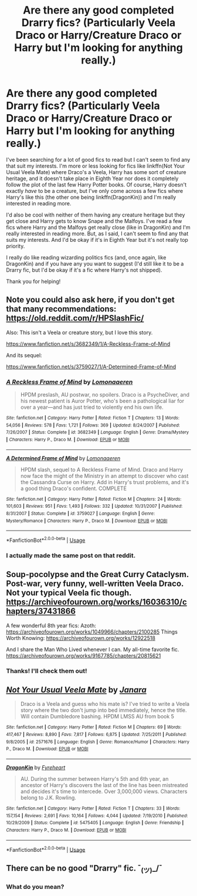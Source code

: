 #+TITLE: Are there any good completed Drarry fics? (Particularly Veela Draco or Harry/Creature Draco or Harry but I'm looking for anything really.)

* Are there any good completed Drarry fics? (Particularly Veela Draco or Harry/Creature Draco or Harry but I'm looking for anything really.)
:PROPERTIES:
:Author: CyberWolfWrites
:Score: 0
:DateUnix: 1589758367.0
:DateShort: 2020-May-18
:FlairText: What's That Fic? and Request
:END:
I've been searching for a lot of good fics to read but I can't seem to find any that suit my interests. I'm more or less looking for fics like linkffn(Not Your Usual Veela Mate) where Draco's a Veela, Harry has some sort of creature heritage, and it doesn't take place in Eighth Year nor does it completely follow the plot of the last few Harry Potter books. Of course, Harry doesn't exactly /have/ to be a creature, but I've only come across a few fics where Harry's like this (the other one being linkffn(DragonKin)) and I'm really interested in reading more.

I'd also be cool with neither of them having any creature heritage but they get close and Harry gets to know Snape and the Malfoys. I've read a few fics where Harry and the Malfoys get really close (like in DragonKin) and I'm really interested in reading more. But, as I said, I can't seem to find any that suits my interests. And I'd be okay if it's in Eighth Year but it's not really top priority.

I really do like reading wizarding politics fics (and, once again, like DragonKin) and if you have any you want to suggest (I'd still like it to be a Drarry fic, but I'd be okay if it's a fic where Harry's not shipped).

Thank you for helping!


** Note you could also ask here, if you don't get that many recommendations: [[https://old.reddit.com/r/HPSlashFic/]]

Also: This isn't a Veela or creature story, but I love this story.

[[https://www.fanfiction.net/s/3682349/1/A-Reckless-Frame-of-Mind]]

And its sequel:

[[https://www.fanfiction.net/s/3759027/1/A-Determined-Frame-of-Mind]]
:PROPERTIES:
:Author: SnarkyAndProud
:Score: 1
:DateUnix: 1589769449.0
:DateShort: 2020-May-18
:END:

*** [[https://www.fanfiction.net/s/3682349/1/][*/A Reckless Frame of Mind/*]] by [[https://www.fanfiction.net/u/1265079/Lomonaaeren][/Lomonaaeren/]]

#+begin_quote
  HPDM preslash, AU postwar, no spoilers. Draco is a PsycheDiver, and his newest patient is Auror Potter, who's been a pathological liar for over a year---and has just tried to violently end his own life.
#+end_quote

^{/Site/:} ^{fanfiction.net} ^{*|*} ^{/Category/:} ^{Harry} ^{Potter} ^{*|*} ^{/Rated/:} ^{Fiction} ^{T} ^{*|*} ^{/Chapters/:} ^{13} ^{*|*} ^{/Words/:} ^{54,056} ^{*|*} ^{/Reviews/:} ^{578} ^{*|*} ^{/Favs/:} ^{1,721} ^{*|*} ^{/Follows/:} ^{369} ^{*|*} ^{/Updated/:} ^{8/24/2007} ^{*|*} ^{/Published/:} ^{7/26/2007} ^{*|*} ^{/Status/:} ^{Complete} ^{*|*} ^{/id/:} ^{3682349} ^{*|*} ^{/Language/:} ^{English} ^{*|*} ^{/Genre/:} ^{Drama/Mystery} ^{*|*} ^{/Characters/:} ^{Harry} ^{P.,} ^{Draco} ^{M.} ^{*|*} ^{/Download/:} ^{[[http://www.ff2ebook.com/old/ffn-bot/index.php?id=3682349&source=ff&filetype=epub][EPUB]]} ^{or} ^{[[http://www.ff2ebook.com/old/ffn-bot/index.php?id=3682349&source=ff&filetype=mobi][MOBI]]}

--------------

[[https://www.fanfiction.net/s/3759027/1/][*/A Determined Frame of Mind/*]] by [[https://www.fanfiction.net/u/1265079/Lomonaaeren][/Lomonaaeren/]]

#+begin_quote
  HPDM slash, sequel to A Reckless Frame of Mind. Draco and Harry now face the might of the Ministry in an attempt to discover who cast the Cassandra Curse on Harry. Add in Harry's trust problems, and it's a good thing Draco's confident. COMPLETE
#+end_quote

^{/Site/:} ^{fanfiction.net} ^{*|*} ^{/Category/:} ^{Harry} ^{Potter} ^{*|*} ^{/Rated/:} ^{Fiction} ^{M} ^{*|*} ^{/Chapters/:} ^{24} ^{*|*} ^{/Words/:} ^{101,603} ^{*|*} ^{/Reviews/:} ^{951} ^{*|*} ^{/Favs/:} ^{1,493} ^{*|*} ^{/Follows/:} ^{332} ^{*|*} ^{/Updated/:} ^{10/31/2007} ^{*|*} ^{/Published/:} ^{8/31/2007} ^{*|*} ^{/Status/:} ^{Complete} ^{*|*} ^{/id/:} ^{3759027} ^{*|*} ^{/Language/:} ^{English} ^{*|*} ^{/Genre/:} ^{Mystery/Romance} ^{*|*} ^{/Characters/:} ^{Harry} ^{P.,} ^{Draco} ^{M.} ^{*|*} ^{/Download/:} ^{[[http://www.ff2ebook.com/old/ffn-bot/index.php?id=3759027&source=ff&filetype=epub][EPUB]]} ^{or} ^{[[http://www.ff2ebook.com/old/ffn-bot/index.php?id=3759027&source=ff&filetype=mobi][MOBI]]}

--------------

*FanfictionBot*^{2.0.0-beta} | [[https://github.com/tusing/reddit-ffn-bot/wiki/Usage][Usage]]
:PROPERTIES:
:Author: FanfictionBot
:Score: 1
:DateUnix: 1589769470.0
:DateShort: 2020-May-18
:END:


*** I actually made the same post on that reddit.
:PROPERTIES:
:Author: CyberWolfWrites
:Score: 1
:DateUnix: 1589804481.0
:DateShort: 2020-May-18
:END:


** Soup-pocolypse and the Great Curry Cataclysm. Post-war, very funny, well-written Veela Draco. Not your typical Veela fic though. [[https://archiveofourown.org/works/16036310/chapters/37431866]]

A few wonderful 8th year fics: Azoth: [[https://archiveofourown.org/works/1049966/chapters/2100285]] Things Worth Knowing: [[https://archiveofourown.org/works/12922518]]

And I share the Man Who Lived whenever I can. My all-time favorite fic. [[https://archiveofourown.org/works/9167785/chapters/20815621]]
:PROPERTIES:
:Author: Zigzagthatzip
:Score: 1
:DateUnix: 1589822762.0
:DateShort: 2020-May-18
:END:

*** Thanks! I'll check them out!
:PROPERTIES:
:Author: CyberWolfWrites
:Score: 1
:DateUnix: 1589823002.0
:DateShort: 2020-May-18
:END:


** [[https://www.fanfiction.net/s/2571676/1/][*/Not Your Usual Veela Mate/*]] by [[https://www.fanfiction.net/u/472569/Janara][/Janara/]]

#+begin_quote
  Draco is a Veela and guess who his mate is? I've tried to write a Veela story where the two don't jump into bed immediately, hence the title. Will contain Dumbledore bashing. HPDM LMSS AU from book 5
#+end_quote

^{/Site/:} ^{fanfiction.net} ^{*|*} ^{/Category/:} ^{Harry} ^{Potter} ^{*|*} ^{/Rated/:} ^{Fiction} ^{M} ^{*|*} ^{/Chapters/:} ^{69} ^{*|*} ^{/Words/:} ^{417,467} ^{*|*} ^{/Reviews/:} ^{8,890} ^{*|*} ^{/Favs/:} ^{7,817} ^{*|*} ^{/Follows/:} ^{6,875} ^{*|*} ^{/Updated/:} ^{7/25/2011} ^{*|*} ^{/Published/:} ^{9/8/2005} ^{*|*} ^{/id/:} ^{2571676} ^{*|*} ^{/Language/:} ^{English} ^{*|*} ^{/Genre/:} ^{Romance/Humor} ^{*|*} ^{/Characters/:} ^{Harry} ^{P.,} ^{Draco} ^{M.} ^{*|*} ^{/Download/:} ^{[[http://www.ff2ebook.com/old/ffn-bot/index.php?id=2571676&source=ff&filetype=epub][EPUB]]} ^{or} ^{[[http://www.ff2ebook.com/old/ffn-bot/index.php?id=2571676&source=ff&filetype=mobi][MOBI]]}

--------------

[[https://www.fanfiction.net/s/5475405/1/][*/DragonKin/*]] by [[https://www.fanfiction.net/u/1788452/Fyreheart][/Fyreheart/]]

#+begin_quote
  AU. During the summer between Harry's 5th and 6th year, an ancestor of Harry's discovers the last of the line has been mistreated and decides it's time to intercede. Over 3,000,000 views. Characters belong to J.K. Rowling.
#+end_quote

^{/Site/:} ^{fanfiction.net} ^{*|*} ^{/Category/:} ^{Harry} ^{Potter} ^{*|*} ^{/Rated/:} ^{Fiction} ^{T} ^{*|*} ^{/Chapters/:} ^{33} ^{*|*} ^{/Words/:} ^{157,154} ^{*|*} ^{/Reviews/:} ^{2,691} ^{*|*} ^{/Favs/:} ^{10,164} ^{*|*} ^{/Follows/:} ^{4,044} ^{*|*} ^{/Updated/:} ^{7/19/2010} ^{*|*} ^{/Published/:} ^{10/29/2009} ^{*|*} ^{/Status/:} ^{Complete} ^{*|*} ^{/id/:} ^{5475405} ^{*|*} ^{/Language/:} ^{English} ^{*|*} ^{/Genre/:} ^{Friendship} ^{*|*} ^{/Characters/:} ^{Harry} ^{P.,} ^{Draco} ^{M.} ^{*|*} ^{/Download/:} ^{[[http://www.ff2ebook.com/old/ffn-bot/index.php?id=5475405&source=ff&filetype=epub][EPUB]]} ^{or} ^{[[http://www.ff2ebook.com/old/ffn-bot/index.php?id=5475405&source=ff&filetype=mobi][MOBI]]}

--------------

*FanfictionBot*^{2.0.0-beta} | [[https://github.com/tusing/reddit-ffn-bot/wiki/Usage][Usage]]
:PROPERTIES:
:Author: FanfictionBot
:Score: 0
:DateUnix: 1589758386.0
:DateShort: 2020-May-18
:END:


** There can be no good "Drarry" fic. ¯_(ツ)_/¯
:PROPERTIES:
:Author: Grim_goth
:Score: 0
:DateUnix: 1589774011.0
:DateShort: 2020-May-18
:END:

*** What do you mean?
:PROPERTIES:
:Author: CyberWolfWrites
:Score: 1
:DateUnix: 1589804511.0
:DateShort: 2020-May-18
:END:
